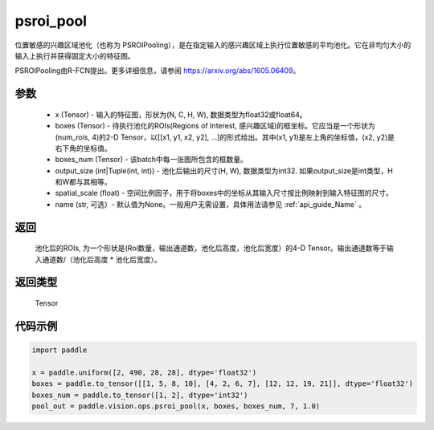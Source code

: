 .. _cn_api_paddle_vision_ops_psroi_pool:

psroi_pool
-------------------------------

.. py:function:: paddle.vision.ops.psroi_pool(x, boxes, boxes_num, output_size, spatial_scale=1.0, name=None)

位置敏感的兴趣区域池化（也称为 PSROIPooling），是在指定输入的感兴趣区域上执行位置敏感的平均池化。它在非均匀大小的输入上执行并获得固定大小的特征图。

PSROIPooling由R-FCN提出。更多详细信息，请参阅 https://arxiv.org/abs/1605.06409。

参数
:::::::::
    - x (Tensor) - 输入的特征图，形状为(N, C, H, W), 数据类型为float32或float64。
    - boxes (Tensor) - 待执行池化的ROIs(Regions of Interest, 感兴趣区域)的框坐标。它应当是一个形状为(num_rois, 4)的2-D Tensor，以[[x1, y1, x2, y2], ...]的形式给出。其中(x1, y1)是左上角的坐标值，(x2, y2)是右下角的坐标值。
    - boxes_num (Tensor) - 该batch中每一张图所包含的框数量。
    - output_size (int|Tuple(int, int)) - 池化后输出的尺寸(H, W), 数据类型为int32. 如果output_size是int类型，H和W都与其相等。
    - spatial_scale (float) - 空间比例因子，用于将boxes中的坐标从其输入尺寸按比例映射到输入特征图的尺寸。
    - name (str, 可选）- 默认值为None。一般用户无需设置，具体用法请参见 :ref:`api_guide_Name` 。


返回
:::::::::
    池化后的ROIs, 为一个形状是(Roi数量，输出通道数，池化后高度，池化后宽度）的4-D Tensor。输出通道数等于输入通道数/（池化后高度 * 池化后宽度）。


返回类型
:::::::::
    Tensor


代码示例
:::::::::
    
..  code-block:: python

    import paddle

    x = paddle.uniform([2, 490, 28, 28], dtype='float32')
    boxes = paddle.to_tensor([[1, 5, 8, 10], [4, 2, 6, 7], [12, 12, 19, 21]], dtype='float32')
    boxes_num = paddle.to_tensor([1, 2], dtype='int32')
    pool_out = paddle.vision.ops.psroi_pool(x, boxes, boxes_num, 7, 1.0)
